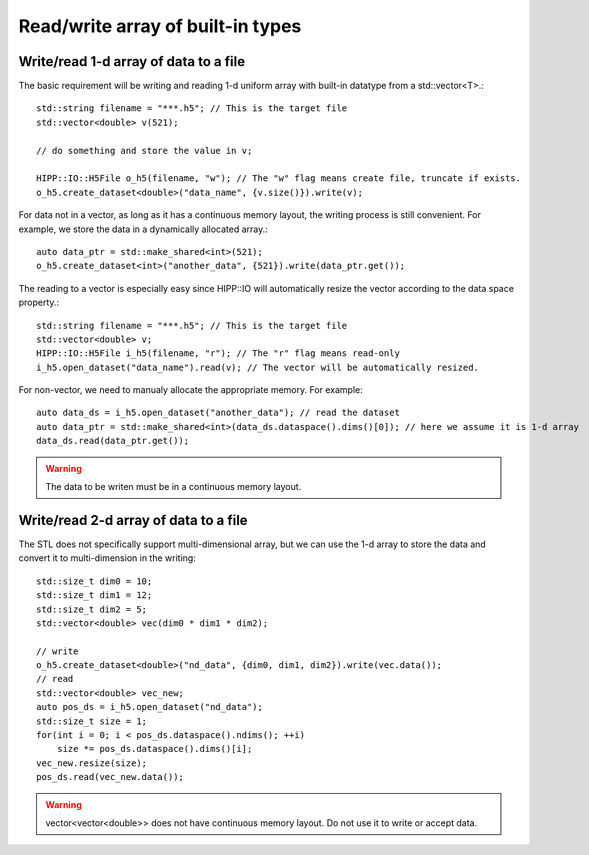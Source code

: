 Read/write array of built-in types
===============================================================

Write/read 1-d array of data to a file
--------------------------------------------------------------

The basic requirement will be writing and reading 1-d uniform array with built-in datatype from a std::vector<T>.::

    std::string filename = "***.h5"; // This is the target file
    std::vector<double> v(521);

    // do something and store the value in v;

    HIPP::IO::H5File o_h5(filename, "w"); // The "w" flag means create file, truncate if exists.
    o_h5.create_dataset<double>("data_name", {v.size()}).write(v);

For data not in a vector, as long as it has a continuous memory layout, the writing process is still convenient. For
example, we store the data in a dynamically allocated array.::

    auto data_ptr = std::make_shared<int>(521);
    o_h5.create_dataset<int>("another_data", {521}).write(data_ptr.get());

The reading to a vector is especially easy since HIPP::IO will automatically resize the vector according to the
data space property.::

    std::string filename = "***.h5"; // This is the target file
    std::vector<double> v;
    HIPP::IO::H5File i_h5(filename, "r"); // The "r" flag means read-only
    i_h5.open_dataset("data_name").read(v); // The vector will be automatically resized.

For non-vector, we need to manualy allocate the appropriate memory. For example::

    auto data_ds = i_h5.open_dataset("another_data"); // read the dataset
    auto data_ptr = std::make_shared<int>(data_ds.dataspace().dims()[0]); // here we assume it is 1-d array
    data_ds.read(data_ptr.get());

.. warning::
   The data to be writen must be in a continuous memory layout.

Write/read 2-d array of data to a file
--------------------------------------------------------------

The STL does not specifically support multi-dimensional array, but we can use the 1-d array to store the data and
convert it to multi-dimension in the writing::
    
    std::size_t dim0 = 10;
    std::size_t dim1 = 12;
    std::size_t dim2 = 5;
    std::vector<double> vec(dim0 * dim1 * dim2);

    // write
    o_h5.create_dataset<double>("nd_data", {dim0, dim1, dim2}).write(vec.data());
    // read
    std::vector<double> vec_new;
    auto pos_ds = i_h5.open_dataset("nd_data");
    std::size_t size = 1;
    for(int i = 0; i < pos_ds.dataspace().ndims(); ++i)
        size *= pos_ds.dataspace().dims()[i];
    vec_new.resize(size);
    pos_ds.read(vec_new.data());

.. warning::
   vector<vector<double>> does not have continuous memory layout. Do not use it to write or accept data.
